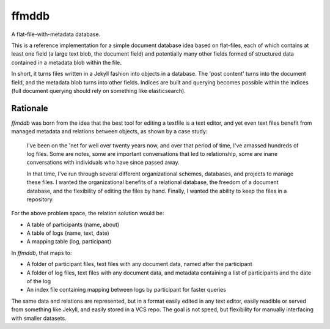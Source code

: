 ffmddb
======

A flat-file-with-metadata database.

.. image:: https://travis-ci.org/makyo/ffmddb.svg?branch=master
    :target: https://travis-ci.org/makyo/ffmddb
.. image:: https://coveralls.io/repos/github/makyo/ffmddb/badge.svg?branch=master
    :target: https://coveralls.io/github/makyo/ffmddb?branch=master


This is a reference implementation for a simple document database idea based on flat-files, each of which contains at least one field (a large text blob, the document field) and potentially many other fields formed of structured data contained in a metadata blob within the file.

In short, it turns files written in a Jekyll fashion into objects in a database. The 'post content' turns into the document field, and the metadata blob turns into other fields. Indices are built and querying becomes possible within the indices (full document querying should rely on something like elasticsearch).

Rationale
---------

`ffmddb` was born from the idea that the best tool for editing a textfile is a text editor, and yet even text files benefit from managed metadata and relations between objects, as shown by a case study:

    I've been on the 'net for well over twenty years now, and over that period of time, I've amassed hundreds of log files. Some are notes, some are important conversations that led to relationship, some are inane conversations with individuals who have since passed away.

    In that time, I've run through several different organizational schemes, databases, and projects to manage these files. I wanted the organizational benefits of a relational database, the freedom of a document database, and the flexibility of editing the files by hand. Finally, I wanted the ability to keep the files in a repository.

For the above problem space, the relation solution would be:

* A table of participants (name, about)
* A table of logs (name, text, date)
* A mapping table (log, participant)

In `ffmddb`, that maps to:

* A folder of participant files, text files with any document data, named after the participant
* A folder of log files, text files with any document data, and metadata containing a list of participants and the date of the log
* An index file containing mapping between logs by participant for faster queries

The same data and relations are represented, but in a format easily edited in any text editor, easily readible or served from something like Jekyll, and easily stored in a VCS repo. The goal is not speed, but flexibility for manually interfacing with smaller datasets.
